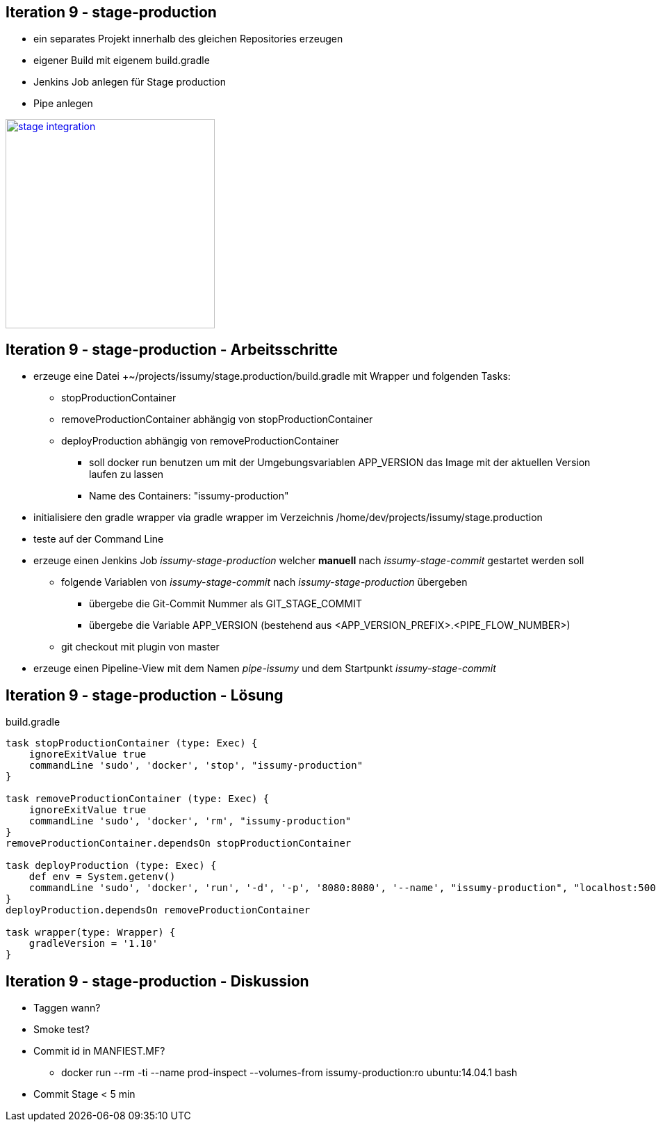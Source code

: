 :imagesdir: images

== Iteration 9 - stage-production

* ein separates Projekt innerhalb des gleichen Repositories erzeugen
* eigener Build mit eigenem +build.gradle+
* Jenkins Job anlegen für Stage production
* Pipe anlegen

image::overview-iter09.png["stage integration", float="right", width=301, link="./images/overview-iter09.png"]

== Iteration 9 - stage-production - Arbeitsschritte

* erzeuge eine Datei +~/projects/issumy/stage.production/build.gradle mit Wrapper und folgenden Tasks:
  ** +stopProductionContainer+
  ** +removeProductionContainer+ abhängig von +stopProductionContainer+
  ** +deployProduction+ abhängig von +removeProductionContainer+
    *** soll +docker run+ benutzen um mit der Umgebungsvariablen +APP_VERSION+ das Image mit der aktuellen Version laufen zu lassen
    *** Name des Containers: "issumy-production"
* initialisiere den gradle wrapper via +gradle wrapper+ im Verzeichnis +/home/dev/projects/issumy/stage.production+
* teste auf der Command Line
* erzeuge einen Jenkins Job _issumy-stage-production_ welcher *manuell* nach _issumy-stage-commit_ gestartet werden soll
  ** folgende Variablen von _issumy-stage-commit_ nach _issumy-stage-production_ übergeben
    *** übergebe die Git-Commit Nummer als +GIT_STAGE_COMMIT+
    *** übergebe die Variable +APP_VERSION+ (bestehend aus +<APP_VERSION_PREFIX>.<PIPE_FLOW_NUMBER>+)
  ** +git checkout+ mit plugin von master
* erzeuge einen Pipeline-View mit dem Namen _pipe-issumy_ und dem Startpunkt _issumy-stage-commit_

== Iteration 9 - stage-production - Lösung

build.gradle
[source, java]
----
task stopProductionContainer (type: Exec) {
    ignoreExitValue true
    commandLine 'sudo', 'docker', 'stop', "issumy-production"
}

task removeProductionContainer (type: Exec) {
    ignoreExitValue true
    commandLine 'sudo', 'docker', 'rm', "issumy-production"
}
removeProductionContainer.dependsOn stopProductionContainer

task deployProduction (type: Exec) {
    def env = System.getenv()
    commandLine 'sudo', 'docker', 'run', '-d', '-p', '8080:8080', '--name', "issumy-production", "localhost:5000/inventage/issumy:$env.APP_VERSION"
}
deployProduction.dependsOn removeProductionContainer

task wrapper(type: Wrapper) {
    gradleVersion = '1.10'
}
----

== Iteration 9 - stage-production - Diskussion

* Taggen wann?
* Smoke test?
* Commit id in MANFIEST.MF?
  ** +docker run --rm -ti --name prod-inspect --volumes-from issumy-production:ro ubuntu:14.04.1 bash+
* Commit Stage < 5 min
